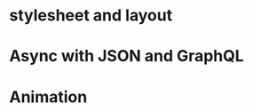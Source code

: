 #+BEGIN_COMMENT
.. title: Reactive Native Challenges
.. slug: reactive-native-challenges
.. date: 2018-01-24 11:43:35 UTC+08:00
.. tags: draft
.. category: 
.. link: 
.. description: 
.. type: text
#+END_COMMENT

* stylesheet and layout

* Async with JSON and GraphQL

* Animation
